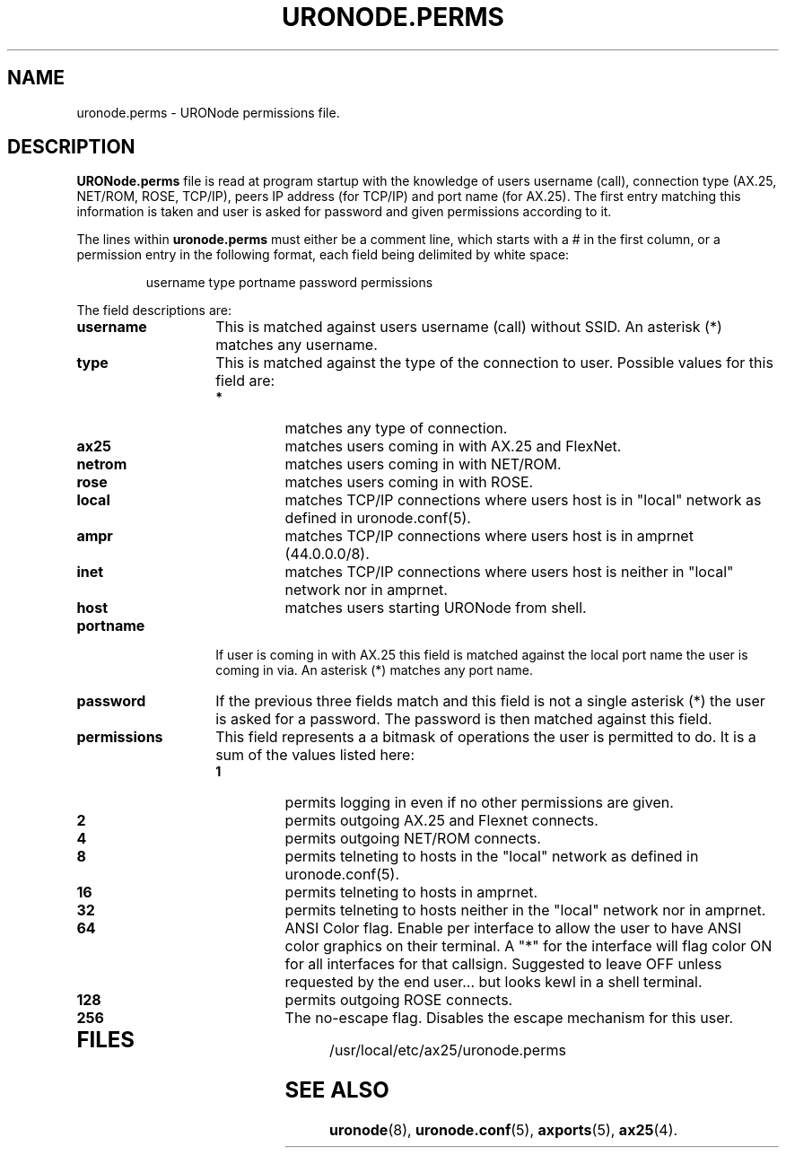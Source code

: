 .TH URONODE.PERMS 5 "28 April 1998" Linux "Linux Programmer's Manual"
.SH NAME
uronode.perms \- URONode permissions file.
.SH DESCRIPTION
.LP
.B URONode.perms
file is read at program startup with the knowledge of users username
(call), connection type (AX.25, NET/ROM, ROSE, TCP/IP), peers IP address
(for TCP/IP) and port name (for AX.25). The first entry matching this
information is taken and user is asked for password and given permissions
according to it.
.LP
The lines within
.B uronode.perms
must either be a comment line, which starts with a # in the first column, or
a permission entry in the following format, each field being delimited by
white space:
.sp
.RS
username type portname password permissions
.RE
.sp
The field descriptions are:
.sp
.TP 14
.B username
This is matched against users username (call) without SSID. An asterisk
(*) matches any username.
.TP 14
.B type
This is matched against the type of the connection to user.
Possible values for this field are:
.RS 14
.TP
.B *
matches any type of connection.
.TP
.B ax25
matches users coming in with AX.25 and FlexNet.
.TP
.B netrom
matches users coming in with NET/ROM.
.TP
.B rose
matches users coming in with ROSE.
.TP
.B local
matches TCP/IP connections where users host is in "local" network
as defined in uronode.conf(5).
.TP
.B ampr
matches TCP/IP connections where users host is in amprnet (44.0.0.0/8).
.TP
.B inet
matches TCP/IP connections where users host is neither in "local"
network nor in amprnet.
.TP
.B host
matches users starting URONode from
shell.
.RE
.TP 14
.B portname
If user is coming in with AX.25 this field is matched against the
local port name the user is coming in via. An asterisk (*) matches
any port name.
.TP 14
.B password
If the previous three fields match and this field is not a single
asterisk (*) the user is asked for a password. The password is
then matched against this field.
.TP 14
.B permissions
This field represents a a bitmask of operations the user is permitted
to do. It is a sum of the values listed here:
.RS 14
.TP
.B 1
permits logging in even if no other permissions are given.
.TP
.B 2
permits outgoing AX.25 and Flexnet connects.
.TP
.B 4
permits outgoing NET/ROM connects.
.TP
.B 8
permits telneting to hosts in the "local" network as defined in
uronode.conf(5).
.TP
.B 16
permits telneting to hosts in amprnet.
.TP
.B 32
permits telneting to hosts neither in the "local" network nor in amprnet.
.TP
.B 64
ANSI Color flag. Enable per interface to allow the user to have ANSI color
graphics on their terminal. A "*" for the interface will flag color ON for
all interfaces for that callsign. Suggested to leave OFF unless requested
by the end user... but looks kewl in a shell terminal.
.TP
.B 128
permits outgoing ROSE connects.
.TP
.B 256
The no-escape flag. Disables the escape mechanism for this user.
.TP
.RE
.SH FILES
.LP
/usr/local/etc/ax25/uronode.perms
.SH "SEE ALSO"
.BR uronode (8),
.BR uronode.conf (5),
.BR axports (5),
.BR ax25 (4).
